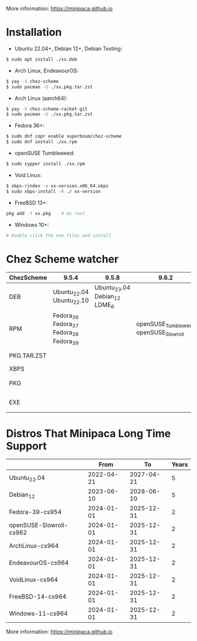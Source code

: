 More information: https://minipaca.github.io

* Installation

- Ubuntu 22.04+, Debian 12+, Debian Testing:
#+begin_src sh
$ sudo apt install ./xx.deb
#+end_src

- Arch Linux, EndeavourOS:
#+begin_src sh
$ yay -S chez-scheme
$ sudo pacman -U ./xx.pkg.tar.zst
#+end_src

- Arch Linux (aarch64):
#+begin_src sh
$ yay -S chez-scheme-racket-git
$ sudo pacman -U ./xx.pkg.tar.zst
#+end_src

- Fedora 36+:
#+begin_src sh
$ sudo dnf copr enable superboum/chez-scheme
$ sudo dnf install ./xx.rpm
#+end_src

- openSUSE Tumbleweed:
#+begin_src sh
$ sudo zypper install ./xx.rpm
#+end_src

- Void Linux:
#+begin_src sh
$ xbps-rindex -a xx-version.x86_64.xbps
$ sudo xbps-install -R ./ xx-version
#+end_src

- FreeBSD 13+:
#+begin_src sh
pkg add -f xx.pkg    # As root
#+end_src

- Windows 10+:
#+begin_src sh
# Double click the exe files and install
#+end_src

* Chez Scheme watcher
| ChezScheme  | 9.5.4                                   |                         9.5.8 |                                 9.6.2 | 9.6.4                 |
|-------------+-----------------------------------------+-------------------------------+---------------------------------------+-----------------------|
| DEB         | Ubuntu_22.04 Ubuntu_22.10               | Ubuntu_23.04 Debian_12 LDME_6 |                                       |                       |
| RPM         | Fedora_36 Fedora_37 Fedora_38 Fedora_39 |                               | openSUSE_Tumbleweed openSUSE_Slowroll |                       |
| PKG.TAR.ZST |                                         |                               |                                       | ArchLinux EndeavourOS |
| XBPS        |                                         |                               |                                       | VoidLinux             |
| PKG         |                                         |                               |                                       | FreeBSD_13 FreeBSD_14 |
| EXE         |                                         |                               |                                       | Windows_10 Windows_11 |

* Distros That Minipaca Long Time Support
|                         |       From |         To | Years |
|-------------------------+------------+------------+-------|
| Ubuntu_22.04            | 2022-04-21 | 2027-04-21 |     5 |
| Debian_12               | 2023-06-10 | 2028-06-10 |     5 |
|-------------------------+------------+------------+-------|
| Fedora-39-cs954         | 2024-01-01 | 2025-12-31 |     2 |
| openSUSE-Slowroll-cs962 | 2024-01-01 | 2025-12-31 |     2 |
| ArchLinux-cs964         | 2024-01-01 | 2025-12-31 |     2 |
| EndeavourOS-cs964       | 2024-01-01 | 2025-12-31 |     2 |
| VoidLinux-cs964         | 2024-01-01 | 2025-12-31 |     2 |
| FreeBSD-14-cs964        | 2024-01-01 | 2025-12-31 |     2 |
| Windows-11-cs964        | 2024-01-01 | 2025-12-31 |     2 |

More information: https://minipaca.github.io
